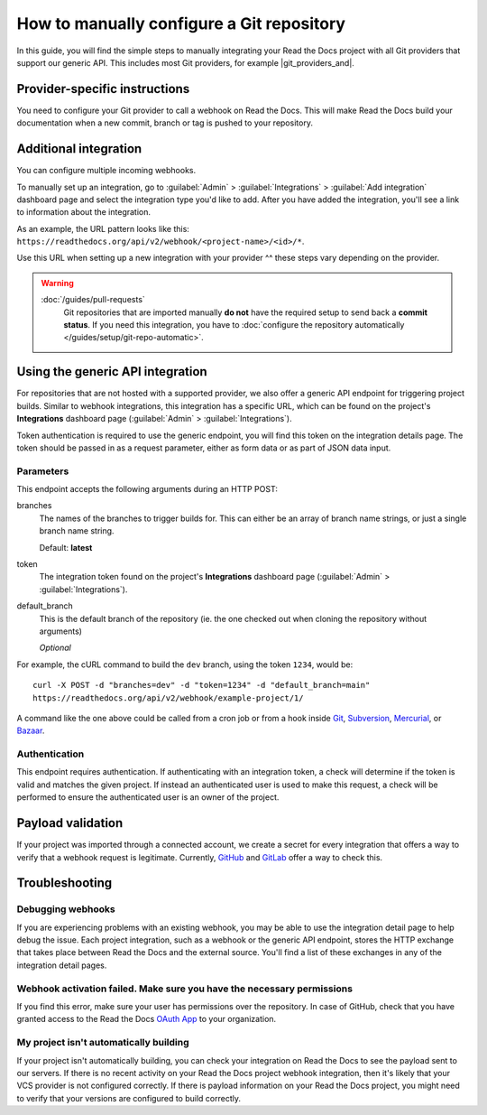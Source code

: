 How to manually configure a Git repository
==========================================

In this guide,
you will find the simple steps to manually integrating your Read the Docs project with all Git providers that support our generic API.
This includes most Git providers, for example |git_providers_and|.

.. seealso::

   :doc:`/guides/setup/git-repo-automatic`
     You are now reading the guide to configuring a Git repository manually.
     If your Read the Docs account is :doc:`connected to the Git provider </guides/connecting-git-account>`,
     we can setup the integration automatically.


..
  The following references were supposed to go inside tabs, which is
  supported here:
  https://github.com/readthedocs/readthedocs.org/pull/9675/files#diff-3f9d42f7636de1c3a557a6c7aa047b0eb45790e30eef04eea9eaff08318b75ce

  But because of otherwise harmless warnings in ePub builds, we save this
  as something that we can fix later once we can ignore those warnings or
  sphinx-tabs or sphinx-design can avoid triggering the warning.

  Refs comment from @humitos:
  https://github.com/readthedocs/readthedocs.org/issues/9816#issuecomment-1369913128

.. _webhook-integration-github:
.. _webhook-integration-bitbucket:
.. _webhook-integration-gitlab:

Provider-specific instructions
------------------------------

You need to configure your Git provider to call a webhook on Read the Docs.
This will make Read the Docs build your documentation when a new commit, branch or tag is pushed to your repository.

.. tabs::

   .. tab:: GitHub

      * Go to the :guilabel:`Settings` page for your **GitHub project**
      * Click :guilabel:`Webhooks` > :guilabel:`Add webhook`
      * For **Payload URL**, use the URL of the integration on your **Read the Docs project**,
        found on the project's :guilabel:`Admin` > :guilabel:`Integrations` page.
        You may need to prepend *https://* to the URL.
      * For **Content type**, both *application/json* and
        *application/x-www-form-urlencoded* work
      * Leave the **Secrets** field blank
      * Select **Let me select individual events**,
        and mark **Branch or tag creation**, **Branch or tag deletion**, **Pull requests** and **Pushes** events
      * Ensure **Active** is enabled; it is by default
      * Finish by clicking **Add webhook**.  You may be prompted to enter your GitHub password to confirm your action.

      You can verify if the webhook is working at the bottom of the GitHub page under **Recent Deliveries**.
      If you see a Response 200, then the webhook is correctly configured.
      For a 403 error, it's likely that the Payload URL is incorrect.

      .. note:: The webhook token, intended for the GitHub **Secret** field, is not yet implemented.

   .. tab:: Bitbucket

      * Go to the :guilabel:`Settings` > :guilabel:`Webhooks` > :guilabel:`Add webhook` page for your project
      * For **URL**, use the URL of the integration on Read the Docs,
        found on the :guilabel:`Admin` > :guilabel:`Integrations`  page
      * Under **Triggers**, **Repository push** should be selected
      * Finish by clicking **Save**

   .. tab:: GitLab

      * Go to the :guilabel:`Settings` > :guilabel:`Webhooks` page for your GitLab project
      * For **URL**, use the URL of the integration on **Read the Docs project**,
        found on the :guilabel:`Admin` > :guilabel:`Integrations`  page
      * Leave the default **Push events** selected,
        additionally mark **Tag push events** and **Merge request events**.
      * Finish by clicking **Add Webhook**

   .. tab:: Gitea

      These instructions apply to any Gitea instance.

      .. warning::

         This isn't officially supported, but using the "GitHub webhook" is an effective workaround,
         because Gitea uses the same payload as GitHub. The generic webhook is not compatible with Gitea.
         See `issue #8364`_ for more details. Official support may be implemented in the future.

      On Read the Docs:

      * Manually create a "GitHub webhook" integration
        (this will show a warning about the webhook not being correctly set up,
        that will go away when the webhook is configured in Gitea)

      On your Gitea instance:

      * Go to the :guilabel:`Settings` > :guilabel:`Webhooks` page for your project on your Gitea instance
      * Create a new webhook of type "Gitea"
      * For **URL**, use the URL of the integration on Read the Docs,
        found on the :guilabel:`Admin` > :guilabel:`Integrations` page
      * Leave the default **HTTP Method** as POST
      * For **Content type**, both *application/json* and
        *application/x-www-form-urlencoded* work
      * Leave the **Secret** field blank
      * Select **Choose events**,
        and mark **Branch or tag creation**, **Branch or tag deletion** and **Push** events
      * Ensure **Active** is enabled; it is by default
      * Finish by clicking **Add Webhook**
      * Test the webhook with :guilabel:`Delivery test`

      Finally, on Read the Docs, check that the warnings have disappeared
      and the delivery test triggered a build.

      .. _issue #8364: https://github.com/readthedocs/readthedocs.org/issues/8364


Additional integration
----------------------

You can configure multiple incoming webhooks.

To manually set up an integration, go to :guilabel:`Admin` > :guilabel:`Integrations` >  :guilabel:`Add integration`
dashboard page and select the integration type you'd like to add.
After you have added the integration, you'll see a link to information about the integration.

As an example, the URL pattern looks like this: ``https://readthedocs.org/api/v2/webhook/<project-name>/<id>/*``.

Use this URL when setting up a new integration with your provider ^^ these steps vary depending on the provider.


.. warning::

   :doc:`/guides/pull-requests`
      Git repositories that are imported manually **do not** have the required setup to send back a **commit status**.
      If you need this integration,
      you have to :doc:`configure the repository automatically </guides/setup/git-repo-automatic>`.

.. seealso::

   :doc:`/guides/build-notifications`
      Learn how to add custom build notifications.


.. _webhook-integration-generic:

Using the generic API integration
---------------------------------

For repositories that are not hosted with a supported provider, we also offer a
generic API endpoint for triggering project builds. Similar to webhook integrations,
this integration has a specific URL, which can be found on the project's **Integrations** dashboard page
(:guilabel:`Admin` > :guilabel:`Integrations`).

Token authentication is required to use the generic endpoint, you will find this
token on the integration details page. The token should be passed in as a
request parameter, either as form data or as part of JSON data input.

Parameters
^^^^^^^^^^

This endpoint accepts the following arguments during an HTTP POST:

branches
    The names of the branches to trigger builds for. This can either be an array
    of branch name strings, or just a single branch name string.

    Default: **latest**

token
    The integration token found on the project's **Integrations** dashboard page
    (:guilabel:`Admin` > :guilabel:`Integrations`).


default_branch
    This is the default branch of the repository
    (ie. the one checked out when cloning the repository without arguments)

    *Optional*

For example, the cURL command to build the ``dev`` branch, using the token
``1234``, would be::

    curl -X POST -d "branches=dev" -d "token=1234" -d "default_branch=main"
    https://readthedocs.org/api/v2/webhook/example-project/1/

A command like the one above could be called from a cron job or from a hook
inside Git_, Subversion_, Mercurial_, or Bazaar_.

.. _Git: http://www.kernel.org/pub/software/scm/git/docs/githooks.html
.. _Subversion: https://www.mikewest.org/2006/06/subversion-post-commit-hooks-101
.. _Mercurial: http://hgbook.red-bean.com/read/handling-repository-events-with-hooks.html
.. _Bazaar: http://wiki.bazaar.canonical.com/BzrHooks

Authentication
^^^^^^^^^^^^^^

This endpoint requires authentication. If authenticating with an integration
token, a check will determine if the token is valid and matches the given
project. If instead an authenticated user is used to make this request, a check
will be performed to ensure the authenticated user is an owner of the project.

Payload validation
------------------

If your project was imported through a connected account,
we create a secret for every integration that offers a way to verify that a webhook request is legitimate.
Currently, `GitHub <https://developer.github.com/webhooks/securing/>`__ and `GitLab <https://docs.gitlab.com/ee/user/project/integrations/webhooks.html#validate-payloads-by-using-a-secret-token>`__
offer a way to check this.

Troubleshooting
---------------

Debugging webhooks
^^^^^^^^^^^^^^^^^^

If you are experiencing problems with an existing webhook, you may be able to
use the integration detail page to help debug the issue. Each project
integration, such as a webhook or the generic API endpoint, stores the HTTP
exchange that takes place between Read the Docs and the external source. You'll
find a list of these exchanges in any of the integration detail pages.


Webhook activation failed. Make sure you have the necessary permissions
^^^^^^^^^^^^^^^^^^^^^^^^^^^^^^^^^^^^^^^^^^^^^^^^^^^^^^^^^^^^^^^^^^^^^^^

If you find this error,
make sure your user has permissions over the repository.
In case of GitHub,
check that you have granted access to the Read the Docs `OAuth App`_ to your organization.

.. _OAuth App: https://github.com/settings/applications


My project isn't automatically building
^^^^^^^^^^^^^^^^^^^^^^^^^^^^^^^^^^^^^^^

If your project isn't automatically building, you can check your integration on
Read the Docs to see the payload sent to our servers. If there is no recent
activity on your Read the Docs project webhook integration, then it's likely
that your VCS provider is not configured correctly. If there is payload
information on your Read the Docs project, you might need to verify that your
versions are configured to build correctly.
